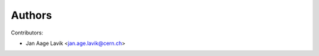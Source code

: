 ..
    This file is part of hepcrawl.
    Copyright (C) 2015 CERN.

    hepcrawl is a free software; you can redistribute it and/or modify it
    under the terms of the Revised BSD License; see LICENSE file for
    more details.


Authors
=======

Contributors:

* Jan Aage Lavik <jan.age.lavik@cern.ch>
